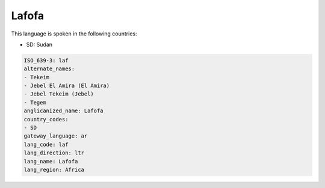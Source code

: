 .. _laf:

Lafofa
======

This language is spoken in the following countries:

* SD: Sudan

.. code-block:: yaml

    ISO_639-3: laf
    alternate_names:
    - Tekeim
    - Jebel El Amira (El Amira)
    - Jebel Tekeim (Jebel)
    - Tegem
    anglicanized_name: Lafofa
    country_codes:
    - SD
    gateway_language: ar
    lang_code: laf
    lang_direction: ltr
    lang_name: Lafofa
    lang_region: Africa
    

